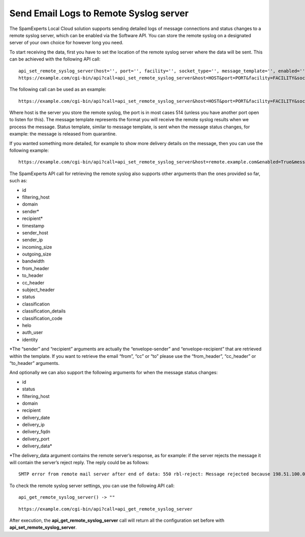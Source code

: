 .. _7-Send-Email-Logs-to-Remote-Syslog-server:

Send Email Logs to Remote Syslog server
=======================================

The SpamExperts Local Cloud solution supports sending detailed logs of
message connections and status changes to a remote syslog server, which
can be enabled via the Software API. You can store the remote syslog on
a designated server of your own choice for however long you need.

To start receiving the data, first you have to set the location of the
remote syslog server where the data will be sent. This can be achieved
with the following API call:

::


        api_set_remote_syslog_server(host='', port='', facility='', socket_type='', message_template='', enabled='', level='', status_template='') -> "".
        https://example.com/cgi-bin/api?call=api_set_remote_syslog_server&host=HOST&port=PORT&facility=FACILITY&socket_type=SOCK

The following call can be used as an example:

::


        https://example.com/cgi-bin/api?call=api_set_remote_syslog_server&host=HOST&port=PORT&facility=FACILITY&socket_type=SOCKET_TYPE&message_template=MESSAGE_TEMPLATE&enabled=ENABLED&level=LEVEL&status_template=STATUS_TEMPLATE -> ""

Where host is the server you store the remote syslog, the port is in
most cases 514 (unless you have another port open to listen for this).
The message template represents the format you will receive the remote
syslog results when we process the message. Status template, similar to
message template, is sent when the message status changes, for example:
the message is released from quarantine.

If you wanted something more detailed, for example to show more delivery
details on the message, then you can use the following example:

::


        https://example.com/cgi-bin/api?call=api_set_remote_syslog_server&host=remote.example.com&enabled=True&message_template="%(id)s","%(filtering_host)s","%(sender)s","%(recipient)s","%(domain)s","%(timestamp)s","%(sender_host)s","%(helo)s","%(sender_ip)s","%(incoming_size)s","%(outgoing_size)s","%(status)s","%(classification)s","%(classification_details)s","%(from_header)s","%(to_header)s","%(cc_header)s","%(subject_header)s"&status_template="%(id)s","%(filtering_host)s","%(domain)s","%(recipient)s","%(status)s","%(delivery_date)s","%(delivery_ip)s","%(delivery_port)s","%(delivery_fqdn)s","%(delivery_data)s"

The SpamExperts API call for retrieving the remote syslog also supports
other arguments than the ones provided so far, such as:

-  id
-  filtering\_host
-  domain
-  sender\*
-  recipient\*
-  timestamp
-  sender\_host
-  sender\_ip
-  incoming\_size
-  outgoing\_size
-  bandwidth
-  from\_header
-  to\_header
-  cc\_header
-  subject\_header
-  status
-  classification
-  classification\_details
-  classification\_code
-  helo
-  auth\_user
-  identity

\*The “sender” and “recipient” arguments are actually the
“envelope-sender” and “envelope-recipient” that are retrieved within the
template. If you want to retrieve the email “from”, “cc” or “to” please
use the “from\_header”, “cc\_header” or “to\_header” arguments.

And optionally we can also support the following arguments for when the
message status changes:

-  id
-  status
-  filtering\_host
-  domain
-  recipient
-  delivery\_date
-  delivery\_ip
-  delivery\_fqdn
-  delivery\_port
-  delivery\_data\*

\*The delivery\_data argument contains the remote server’s response, as
for example: if the server rejects the message it will contain the
server’s reject reply. The reply could be as follows:

::


        SMTP error from remote mail server after end of data: 550 rbl-reject: Message rejected because 198.51.100.0 is blacklisted

To check the remote syslog server settings, you can use the following
API call:

::


        api_get_remote_syslog_server() -> ""

::


        https://example.com/cgi-bin/api?call=api_get_remote_syslog_server

After execution, the **api\_get\_remote\_syslog\_server** call will
return all the configuration set before with
**api\_set\_remote\_syslog\_server**.
